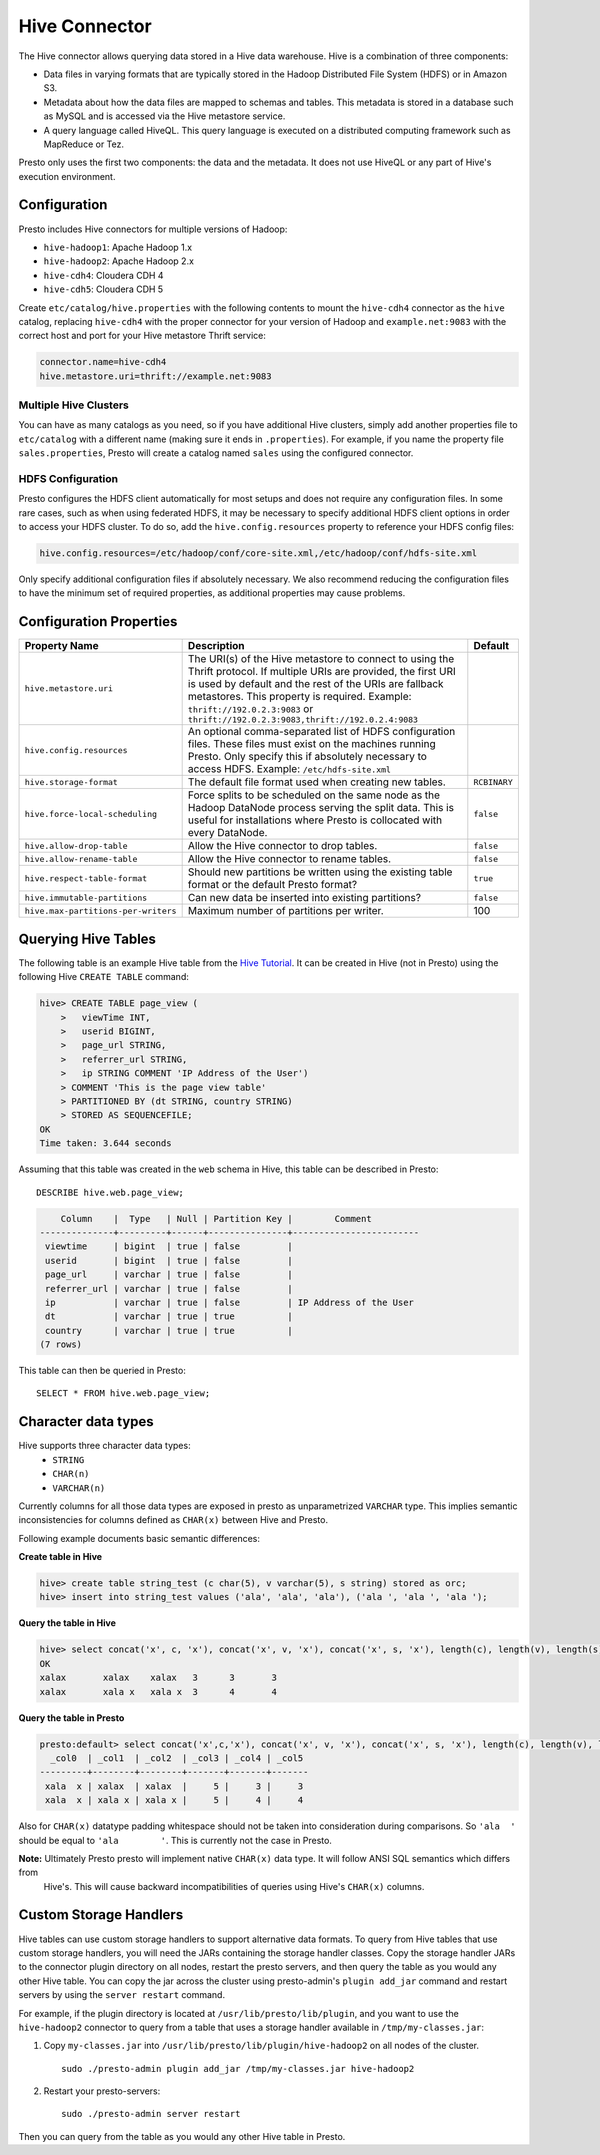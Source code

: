 ==============
Hive Connector
==============

The Hive connector allows querying data stored in a Hive
data warehouse. Hive is a combination of three components:

* Data files in varying formats that are typically stored in the
  Hadoop Distributed File System (HDFS) or in Amazon S3.
* Metadata about how the data files are mapped to schemas and tables.
  This metadata is stored in a database such as MySQL and is accessed
  via the Hive metastore service.
* A query language called HiveQL. This query language is executed
  on a distributed computing framework such as MapReduce or Tez.

Presto only uses the first two components: the data and the metadata.
It does not use HiveQL or any part of Hive's execution environment.

Configuration
-------------

Presto includes Hive connectors for multiple versions of Hadoop:

* ``hive-hadoop1``: Apache Hadoop 1.x
* ``hive-hadoop2``: Apache Hadoop 2.x
* ``hive-cdh4``: Cloudera CDH 4
* ``hive-cdh5``: Cloudera CDH 5

Create ``etc/catalog/hive.properties`` with the following contents
to mount the ``hive-cdh4`` connector as the ``hive`` catalog,
replacing ``hive-cdh4`` with the proper connector for your version
of Hadoop and ``example.net:9083`` with the correct host and port
for your Hive metastore Thrift service:

.. code-block:: none

    connector.name=hive-cdh4
    hive.metastore.uri=thrift://example.net:9083

Multiple Hive Clusters
^^^^^^^^^^^^^^^^^^^^^^

You can have as many catalogs as you need, so if you have additional
Hive clusters, simply add another properties file to ``etc/catalog``
with a different name (making sure it ends in ``.properties``). For
example, if you name the property file ``sales.properties``, Presto
will create a catalog named ``sales`` using the configured connector.

HDFS Configuration
^^^^^^^^^^^^^^^^^^

Presto configures the HDFS client automatically for most setups and
does not require any configuration files. In some rare cases, such
as when using federated HDFS, it may be necessary to specify additional
HDFS client options in order to access your HDFS cluster. To do so, add
the ``hive.config.resources`` property to reference your HDFS config files:

.. code-block:: none

    hive.config.resources=/etc/hadoop/conf/core-site.xml,/etc/hadoop/conf/hdfs-site.xml

Only specify additional configuration files if absolutely necessary.
We also recommend reducing the configuration files to have the minimum
set of required properties, as additional properties may cause problems.

Configuration Properties
------------------------

================================================== ============================================================ ==========
Property Name                                      Description                                                  Default
================================================== ============================================================ ==========
``hive.metastore.uri``                             The URI(s) of the Hive metastore to connect to using the
                                                   Thrift protocol. If multiple URIs are provided, the first
                                                   URI is used by default and the rest of the URIs are
                                                   fallback metastores. This property is required.
                                                   Example: ``thrift://192.0.2.3:9083`` or
                                                   ``thrift://192.0.2.3:9083,thrift://192.0.2.4:9083``

``hive.config.resources``                          An optional comma-separated list of HDFS
                                                   configuration files. These files must exist on the
                                                   machines running Presto. Only specify this if
                                                   absolutely necessary to access HDFS.
                                                   Example: ``/etc/hdfs-site.xml``

``hive.storage-format``                            The default file format used when creating new tables.       ``RCBINARY``

``hive.force-local-scheduling``                    Force splits to be scheduled on the same node as the Hadoop  ``false``
                                                   DataNode process serving the split data.  This is useful for
                                                   installations where Presto is collocated with every
                                                   DataNode.

``hive.allow-drop-table``                          Allow the Hive connector to drop tables.                     ``false``

``hive.allow-rename-table``                        Allow the Hive connector to rename tables.                   ``false``

``hive.respect-table-format``                      Should new partitions be written using the existing table    ``true``
                                                   format or the default Presto format?

``hive.immutable-partitions``                      Can new data be inserted into existing partitions?           ``false``

``hive.max-partitions-per-writers``                Maximum number of partitions per writer.                     100
================================================== ============================================================ ==========

Querying Hive Tables
--------------------

The following table is an example Hive table from the `Hive Tutorial`_.
It can be created in Hive (not in Presto) using the following
Hive ``CREATE TABLE`` command:

.. _Hive Tutorial: https://cwiki.apache.org/confluence/display/Hive/Tutorial#Tutorial-UsageandExamples

.. code-block:: none

    hive> CREATE TABLE page_view (
        >   viewTime INT,
        >   userid BIGINT,
        >   page_url STRING,
        >   referrer_url STRING,
        >   ip STRING COMMENT 'IP Address of the User')
        > COMMENT 'This is the page view table'
        > PARTITIONED BY (dt STRING, country STRING)
        > STORED AS SEQUENCEFILE;
    OK
    Time taken: 3.644 seconds

Assuming that this table was created in the ``web`` schema in
Hive, this table can be described in Presto::

    DESCRIBE hive.web.page_view;

.. code-block:: none

        Column    |  Type   | Null | Partition Key |        Comment
    --------------+---------+------+---------------+------------------------
     viewtime     | bigint  | true | false         |
     userid       | bigint  | true | false         |
     page_url     | varchar | true | false         |
     referrer_url | varchar | true | false         |
     ip           | varchar | true | false         | IP Address of the User
     dt           | varchar | true | true          |
     country      | varchar | true | true          |
    (7 rows)

This table can then be queried in Presto::

    SELECT * FROM hive.web.page_view;

Character data types
--------------------

Hive supports three character data types:
 - ``STRING``
 - ``CHAR(n)``
 - ``VARCHAR(n)``

Currently columns for all those data types are exposed in presto as unparametrized ``VARCHAR`` type.
This implies semantic inconsistencies for columns defined as ``CHAR(x)`` between Hive and Presto.

Following example documents basic semantic differences:

**Create table in Hive**

.. code-block:: none

    hive> create table string_test (c char(5), v varchar(5), s string) stored as orc;
    hive> insert into string_test values ('ala', 'ala', 'ala'), ('ala ', 'ala ', 'ala ');


**Query the table in Hive**

.. code-block:: none

    hive> select concat('x', c, 'x'), concat('x', v, 'x'), concat('x', s, 'x'), length(c), length(v), length(s) from string_test;
    OK
    xalax	xalax	 xalax	 3	3	3
    xalax	xala x	 xala x	 3	4	4

**Query the table in Presto**

.. code-block:: none

    presto:default> select concat('x',c,'x'), concat('x', v, 'x'), concat('x', s, 'x'), length(c), length(v), length(s) from string_test;
      _col0  | _col1  | _col2  | _col3 | _col4 | _col5
    ---------+--------+--------+-------+-------+-------
     xala  x | xalax  | xalax  |     5 |     3 |     3
     xala  x | xala x | xala x |     5 |     4 |     4

Also for ``CHAR(x)`` datatype padding whitespace should not be taken into consideration during comparisons.
So ``'ala  '`` should be equal to ``'ala        '``. This is currently not the case in Presto.


**Note:** Ultimately Presto presto will implement native ``CHAR(x)`` data type. It will follow ANSI SQL semantics which differs from
 Hive's. This will cause backward incompatibilities of queries using Hive's ``CHAR(x)`` columns.


Custom Storage Handlers
-----------------------

Hive tables can use custom storage handlers to support alternative data formats.
To query from Hive tables that use custom storage handlers, you will need the
JARs containing the storage handler classes.  Copy the storage handler JARs to
the connector plugin directory on all nodes, restart the presto servers, and
then query the table as you would any other Hive table.  You can copy the
jar across the cluster using presto-admin's ``plugin add_jar`` command and
restart servers by using the ``server restart`` command.

For example, if the plugin directory is located at
``/usr/lib/presto/lib/plugin``, and you want to use the ``hive-hadoop2``
connector to query from a table that uses a storage handler available
in ``/tmp/my-classes.jar``:

1. Copy ``my-classes.jar`` into ``/usr/lib/presto/lib/plugin/hive-hadoop2``
   on all nodes of the cluster.
   ::

        sudo ./presto-admin plugin add_jar /tmp/my-classes.jar hive-hadoop2


2. Restart your presto-servers::

        sudo ./presto-admin server restart


Then you can query from the table as you would any other Hive table in Presto.

